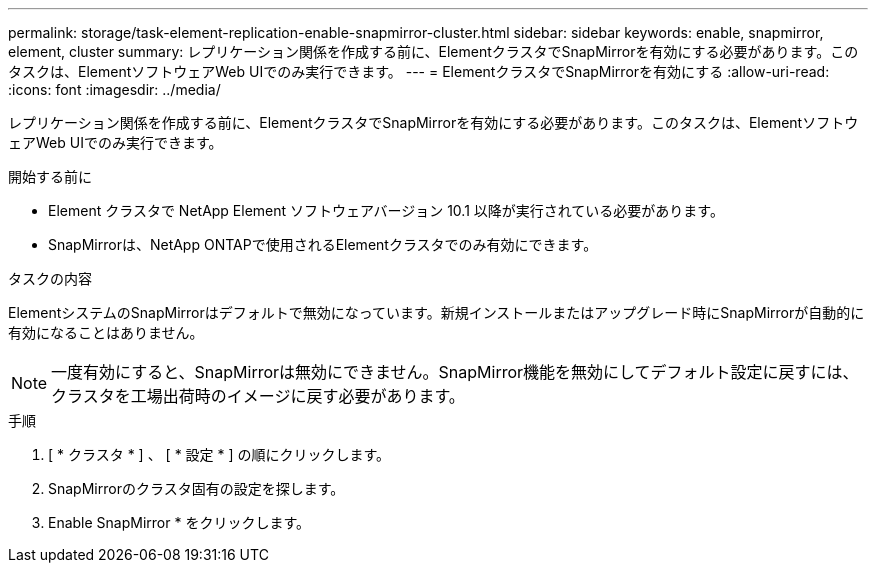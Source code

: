 ---
permalink: storage/task-element-replication-enable-snapmirror-cluster.html 
sidebar: sidebar 
keywords: enable, snapmirror, element, cluster 
summary: レプリケーション関係を作成する前に、ElementクラスタでSnapMirrorを有効にする必要があります。このタスクは、ElementソフトウェアWeb UIでのみ実行できます。 
---
= ElementクラスタでSnapMirrorを有効にする
:allow-uri-read: 
:icons: font
:imagesdir: ../media/


[role="lead"]
レプリケーション関係を作成する前に、ElementクラスタでSnapMirrorを有効にする必要があります。このタスクは、ElementソフトウェアWeb UIでのみ実行できます。

.開始する前に
* Element クラスタで NetApp Element ソフトウェアバージョン 10.1 以降が実行されている必要があります。
* SnapMirrorは、NetApp ONTAPで使用されるElementクラスタでのみ有効にできます。


.タスクの内容
ElementシステムのSnapMirrorはデフォルトで無効になっています。新規インストールまたはアップグレード時にSnapMirrorが自動的に有効になることはありません。

[NOTE]
====
一度有効にすると、SnapMirrorは無効にできません。SnapMirror機能を無効にしてデフォルト設定に戻すには、クラスタを工場出荷時のイメージに戻す必要があります。

====
.手順
. [ * クラスタ * ] 、 [ * 設定 * ] の順にクリックします。
. SnapMirrorのクラスタ固有の設定を探します。
. Enable SnapMirror * をクリックします。

